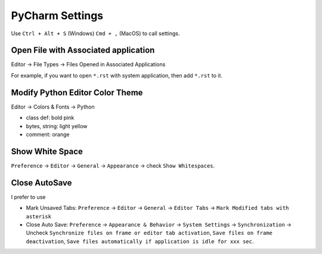 PyCharm Settings
==============================================================================

Use ``Ctrl + Alt + S`` (Windows) ``Cmd + ,`` (MacOS) to call settings.


Open File with Associated application
------------------------------------------------------------------------------

Editor -> File Types -> Files Opened in Associated Applications

For example, if you want to open ``*.rst`` with system application, then add ``*.rst`` to it.


Modify Python Editor Color Theme
------------------------------------------------------------------------------
Editor -> Colors & Fonts -> Python

- class def: bold pink
- bytes, string: light yellow
- comment: orange


Show White Space
------------------------------------------------------------------------------
``Preference`` -> ``Editor`` -> ``General`` -> ``Appearance`` -> check ``Show Whitespaces``.


Close AutoSave
------------------------------------------------------------------------------
I prefer to use

- Mark Unsaved Tabs: ``Preference`` -> ``Editor`` -> ``General`` -> ``Editor Tabs`` -> ``Mark Modified tabs with asterisk``
- Close Auto Save: ``Preference`` -> ``Appearance & Behavior`` -> ``System Settings`` -> ``Synchronization`` -> Uncheck ``Synchronize files on frame or editor tab activation``, ``Save files on frame deactivation``, ``Save files automatically if application is idle for xxx sec``.